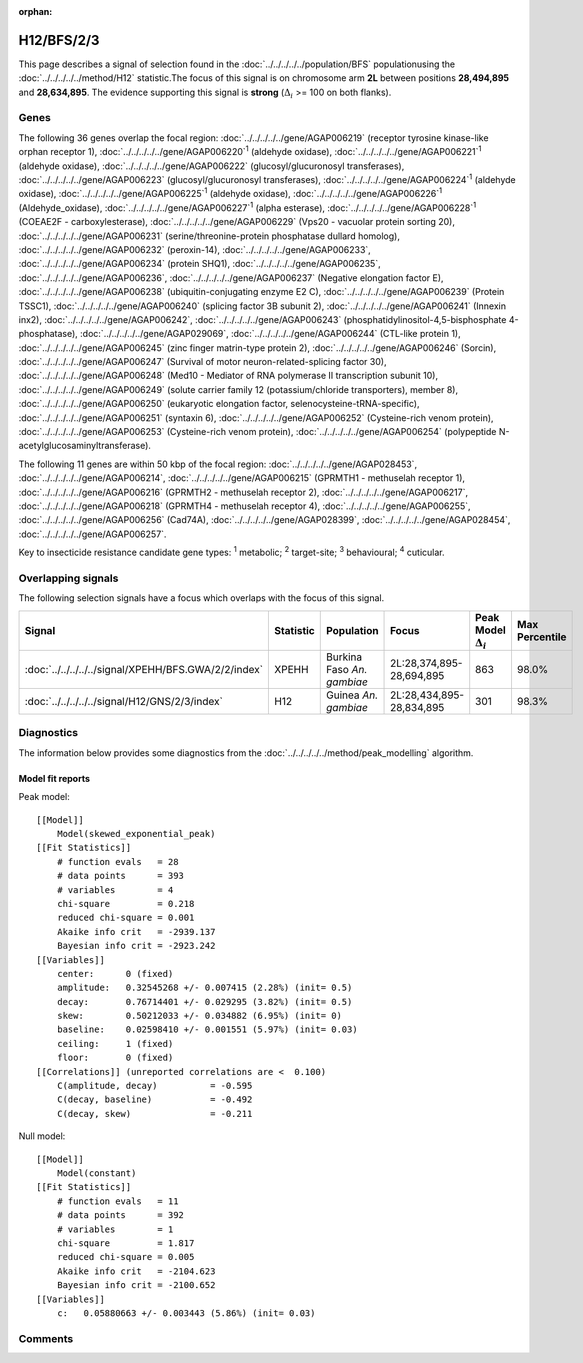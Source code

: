:orphan:




H12/BFS/2/3
===========

This page describes a signal of selection found in the
:doc:`../../../../../population/BFS` populationusing the :doc:`../../../../../method/H12` statistic.The focus of this signal is on chromosome arm
**2L** between positions **28,494,895** and
**28,634,895**.
The evidence supporting this signal is
**strong** (:math:`\Delta_{i}` >= 100 on both flanks).

.. raw:: html
    :file: peak_location.html

.. raw:: html

    <div class='bokeh-figure figure'><p class='caption'>
    <strong>Signal location</strong>. Blue markers show the values of the selection statistic.
    The dashed black line shows the fitted peak model. The shaded red area shows the focus of the
    selection signal. The shaded blue area shows the genomic region in linkage with the
    selection event. Use the mouse wheel or the controls at the top right of the plot to zoom
    in, and hover over genes to see gene names and descriptions.
    </p></div>

Genes
-----




The following 36 genes overlap the focal region: :doc:`../../../../../gene/AGAP006219` (receptor tyrosine kinase-like orphan receptor 1),  :doc:`../../../../../gene/AGAP006220`:sup:`1` (aldehyde oxidase),  :doc:`../../../../../gene/AGAP006221`:sup:`1` (aldehyde oxidase),  :doc:`../../../../../gene/AGAP006222` (glucosyl/glucuronosyl transferases),  :doc:`../../../../../gene/AGAP006223` (glucosyl/glucuronosyl transferases),  :doc:`../../../../../gene/AGAP006224`:sup:`1` (aldehyde oxidase),  :doc:`../../../../../gene/AGAP006225`:sup:`1` (aldehyde oxidase),  :doc:`../../../../../gene/AGAP006226`:sup:`1` (Aldehyde_oxidase),  :doc:`../../../../../gene/AGAP006227`:sup:`1` (alpha esterase),  :doc:`../../../../../gene/AGAP006228`:sup:`1` (COEAE2F - carboxylesterase),  :doc:`../../../../../gene/AGAP006229` (Vps20 - vacuolar protein sorting 20),  :doc:`../../../../../gene/AGAP006231` (serine/threonine-protein phosphatase dullard homolog),  :doc:`../../../../../gene/AGAP006232` (peroxin-14),  :doc:`../../../../../gene/AGAP006233`,  :doc:`../../../../../gene/AGAP006234` (protein SHQ1),  :doc:`../../../../../gene/AGAP006235`,  :doc:`../../../../../gene/AGAP006236`,  :doc:`../../../../../gene/AGAP006237` (Negative elongation factor E),  :doc:`../../../../../gene/AGAP006238` (ubiquitin-conjugating enzyme E2 C),  :doc:`../../../../../gene/AGAP006239` (Protein TSSC1),  :doc:`../../../../../gene/AGAP006240` (splicing factor 3B subunit 2),  :doc:`../../../../../gene/AGAP006241` (Innexin inx2),  :doc:`../../../../../gene/AGAP006242`,  :doc:`../../../../../gene/AGAP006243` (phosphatidylinositol-4,5-bisphosphate 4-phosphatase),  :doc:`../../../../../gene/AGAP029069`,  :doc:`../../../../../gene/AGAP006244` (CTL-like protein 1),  :doc:`../../../../../gene/AGAP006245` (zinc finger matrin-type protein 2),  :doc:`../../../../../gene/AGAP006246` (Sorcin),  :doc:`../../../../../gene/AGAP006247` (Survival of motor neuron-related-splicing factor 30),  :doc:`../../../../../gene/AGAP006248` (Med10 - Mediator of RNA polymerase II transcription subunit 10),  :doc:`../../../../../gene/AGAP006249` (solute carrier family 12 (potassium/chloride transporters), member 8),  :doc:`../../../../../gene/AGAP006250` (eukaryotic elongation factor, selenocysteine-tRNA-specific),  :doc:`../../../../../gene/AGAP006251` (syntaxin 6),  :doc:`../../../../../gene/AGAP006252` (Cysteine-rich venom protein),  :doc:`../../../../../gene/AGAP006253` (Cysteine-rich venom protein),  :doc:`../../../../../gene/AGAP006254` (polypeptide N-acetylglucosaminyltransferase).




The following 11 genes are within 50 kbp of the focal
region: :doc:`../../../../../gene/AGAP028453`,  :doc:`../../../../../gene/AGAP006214`,  :doc:`../../../../../gene/AGAP006215` (GPRMTH1 - methuselah receptor 1),  :doc:`../../../../../gene/AGAP006216` (GPRMTH2 - methuselah receptor 2),  :doc:`../../../../../gene/AGAP006217`,  :doc:`../../../../../gene/AGAP006218` (GPRMTH4 - methuselah receptor 4),  :doc:`../../../../../gene/AGAP006255`,  :doc:`../../../../../gene/AGAP006256` (Cad74A),  :doc:`../../../../../gene/AGAP028399`,  :doc:`../../../../../gene/AGAP028454`,  :doc:`../../../../../gene/AGAP006257`.


Key to insecticide resistance candidate gene types: :sup:`1` metabolic;
:sup:`2` target-site; :sup:`3` behavioural; :sup:`4` cuticular.

Overlapping signals
-------------------

The following selection signals have a focus which overlaps with the
focus of this signal.

.. cssclass:: table-hover
.. list-table::
    :widths: auto
    :header-rows: 1

    * - Signal
      - Statistic
      - Population
      - Focus
      - Peak Model :math:`\Delta_{i}`
      - Max Percentile
    * - :doc:`../../../../../signal/XPEHH/BFS.GWA/2/2/index`
      - XPEHH
      - Burkina Faso *An. gambiae*
      - 2L:28,374,895-28,694,895
      - 863
      - 98.0%
    * - :doc:`../../../../../signal/H12/GNS/2/3/index`
      - H12
      - Guinea *An. gambiae*
      - 2L:28,434,895-28,834,895
      - 301
      - 98.3%
    




Diagnostics
-----------

The information below provides some diagnostics from the
:doc:`../../../../../method/peak_modelling` algorithm.

.. raw:: html

    <div class="figure">
    <img src="../../../../../_static/data/signal/H12/BFS/2/3/peak_finding.png"/>
    <p class="caption"><strong>Selection signal in context</strong>. @@TODO</p>
    </div>

.. raw:: html

    <div class="figure">
    <img src="../../../../../_static/data/signal/H12/BFS/2/3/peak_targetting.png"/>
    <p class="caption"><strong>Peak targetting</strong>. @@TODO</p>
    </div>

.. raw:: html

    <div class="figure">
    <img src="../../../../../_static/data/signal/H12/BFS/2/3/peak_fit.png"/>
    <p class="caption"><strong>Peak fitting diagnostics</strong>. @@TODO</p>
    </div>

Model fit reports
~~~~~~~~~~~~~~~~~

Peak model::

    [[Model]]
        Model(skewed_exponential_peak)
    [[Fit Statistics]]
        # function evals   = 28
        # data points      = 393
        # variables        = 4
        chi-square         = 0.218
        reduced chi-square = 0.001
        Akaike info crit   = -2939.137
        Bayesian info crit = -2923.242
    [[Variables]]
        center:      0 (fixed)
        amplitude:   0.32545268 +/- 0.007415 (2.28%) (init= 0.5)
        decay:       0.76714401 +/- 0.029295 (3.82%) (init= 0.5)
        skew:        0.50212033 +/- 0.034882 (6.95%) (init= 0)
        baseline:    0.02598410 +/- 0.001551 (5.97%) (init= 0.03)
        ceiling:     1 (fixed)
        floor:       0 (fixed)
    [[Correlations]] (unreported correlations are <  0.100)
        C(amplitude, decay)          = -0.595 
        C(decay, baseline)           = -0.492 
        C(decay, skew)               = -0.211 


Null model::

    [[Model]]
        Model(constant)
    [[Fit Statistics]]
        # function evals   = 11
        # data points      = 392
        # variables        = 1
        chi-square         = 1.817
        reduced chi-square = 0.005
        Akaike info crit   = -2104.623
        Bayesian info crit = -2100.652
    [[Variables]]
        c:   0.05880663 +/- 0.003443 (5.86%) (init= 0.03)



Comments
--------


.. raw:: html

    <div id="disqus_thread"></div>
    <script>
    
    (function() { // DON'T EDIT BELOW THIS LINE
    var d = document, s = d.createElement('script');
    s.src = 'https://agam-selection-atlas.disqus.com/embed.js';
    s.setAttribute('data-timestamp', +new Date());
    (d.head || d.body).appendChild(s);
    })();
    </script>
    <noscript>Please enable JavaScript to view the <a href="https://disqus.com/?ref_noscript">comments.</a></noscript>


